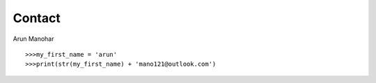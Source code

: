 Contact
=======

Arun Manohar

::

   >>>my_first_name = 'arun'
   >>>print(str(my_first_name) + 'mano121@outlook.com')
